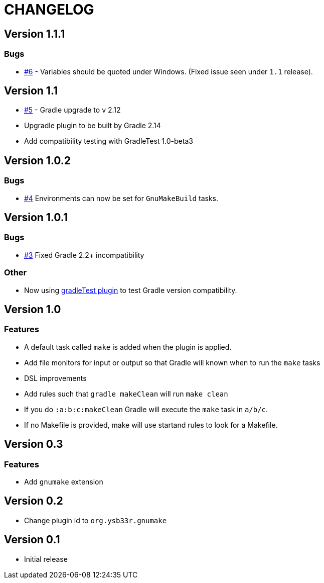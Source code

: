 = CHANGELOG

== Version 1.1.1

=== Bugs
* https://github.com/ysb33r/gnumake-gradle-plugin/issues/6[#6] - Variables should be quoted under Windows. (Fixed
  issue seen under `1.1` release).

== Version 1.1

* https://github.com/ysb33r/gnumake-gradle-plugin/issues/5[#5] - Gradle upgrade to v 2.12
* Upgradle plugin to be built by Gradle 2.14
* Add compatibility testing with GradleTest 1.0-beta3

== Version 1.0.2

=== Bugs
* https://github.com/ysb33r/gnumake-gradle-plugin/issues/4[#4] Environments can now be set for `GnuMakeBuild` tasks.  

== Version 1.0.1

=== Bugs
* https://github.com/ysb33r/gnumake-gradle-plugin/issues/3[#3] Fixed Gradle 2.2+ incompatibility

=== Other
* Now using https://github.com/ysb33r/gradleTest[gradleTest plugin] to test Gradle version compatibility.

== Version 1.0

=== Features

* A default task called `make` is added when the plugin is applied.
* Add file monitors for input or output so that Gradle will known when to run the `make` tasks
* DSL improvements
* Add rules such that `gradle makeClean` will run `make clean`
* If you do `:a:b:c:makeClean` Gradle will execute the `make` task in `a/b/c`.
* If no Makefile is provided, make will use startand rules to look for a Makefile.

== Version 0.3

=== Features
* Add `gnumake` extension

== Version 0.2
* Change plugin id to `org.ysb33r.gnumake`

==  Version 0.1
* Initial release